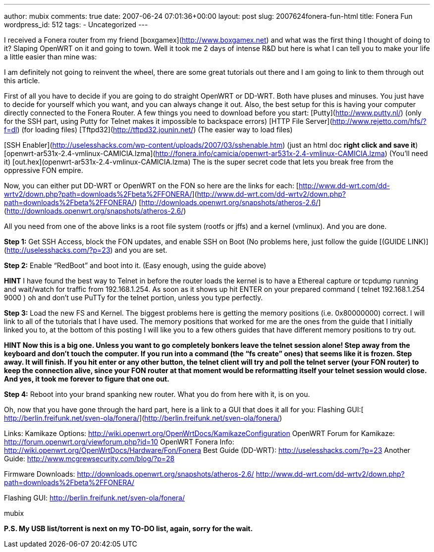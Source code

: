---
author: mubix
comments: true
date: 2007-06-24 07:01:36+00:00
layout: post
slug: 2007624fonera-fun-html
title: Fonera Fun
wordpress_id: 512
tags:
- Uncategorized
---

I received a Fonera router from my friend [boxgamex](http://www.boxgamex.net) and what was the first thing I thought of doing to it? Slaping OpenWRT on it and going to town. Well it took me 2 days of intense R&D but here is what I can tell you to make your life a little easier than mine was:  
  
I am definitely not going to reinvent the wheel, there are some great tutorials out there and I am going to link to them through out this article.  
  
First of all you have to decide if you are going to do straight OpenWRT or DD-WRT. Both have pluses and minuses. You just have to decide for yourself which you want, and you can always change it out. Also, the best setup for this is having your computer directly connected to the Fonera Router. A few things you need to download before you start:  
[Putty](http://www.putty.nl/) (only for the SSH part, using Putty for Telnet makes it impossible to backspace errors)  
[HTTP File Server](http://www.rejetto.com/hfs/?f=dl) (for loading files)  
[Tftpd32](http://tftpd32.jounin.net/) (The easier way to load files)  
  
[SSH Enabler](http://uselesshacks.com/wp-content/uploads/2007/03/sshenable.htm) (just an html doc *right click and save it*)  
[openwrt-ar531x-2.4-vmlinux-CAMICIA.lzma](http://fonera.info/camicia/openwrt-ar531x-2.4-vmlinux-CAMICIA.lzma) (You’ll need it)  
[out.hex](openwrt-ar531x-2.4-vmlinux-CAMICIA.lzma) The is the super secret code that lets you break free from the oppressive FON empire.  
  
Now, you can either put DD-WRT or OpenWRT on the FON so here are the links for each:  
[http://www.dd-wrt.com/dd-wrtv2/down.php?path=downloads%2Fbeta%2FFONERA/](http://www.dd-wrt.com/dd-wrtv2/down.php?path=downloads%2Fbeta%2FFONERA/)  
[http://downloads.openwrt.org/snapshots/atheros-2.6/](http://downloads.openwrt.org/snapshots/atheros-2.6/)  
  
All you need from one of the above links is a root file system (rootfs or jffs) and a kernel (vmlinux). And you are done.  
  
**Step 1:** Get SSH Access, block the FON updates, and enable SSH on Boot (No problems here, just follow the guide [(GUIDE LINK)](http://uselesshacks.com/?p=23) and you are set.  
  
**Step 2:** Enable “RedBoot” and boot into it. (Easy enough, using the guide above)  
  
**HINT** I have found the best way to Telnet in before the router loads the kernel is to have a Ethereal capture or tcpdump running and wait/watch for traffic from 192.168.1.254. As soon as it shows up hit ENTER on your prepared command ( telnet 192.168.1.254 9000 ) oh and don’t use PuTTy for the telnet portion, unless you type perfectly.  
  
**Step 3:** Load the new FS and Kernel. The biggest problems here is getting the memory positions (i.e. 0x80000000) correct. I will link to all of the tutorials that I have used. The memory positions that worked for me are the ones from the guide that I initially linked you to, at the bottom of this posting I will like you to a few others guides that have different memory positions to try out.  
  
***HINT* Now this is a big one. Unless you want to go completely bonkers leave the telnet session alone! Step away from the keyboard and don’t touch the computer. If you run into a command (the “fs create” ones) that seems like it is frozen. Step away. It will finish. If you hit enter or any other button, the telnet client will try and poll the telnet server (your FON router) to keep the connection alive, since your FON router at that moment would be reformatting itself your telnet session would close. And yes, it took me forever to figure that one out.**  
  
**Step 4:** Reboot into your brand spanking new router. What you do from here with it, is on you.  
  
Oh, now that you have gone through the hard part, here is a link to a GUI that does it all for you: Flashing GUI:[ http://berlin.freifunk.net/sven-ola/fonera/](http://berlin.freifunk.net/sven-ola/fonera/)  
  
Links:  
Kamikaze Options: http://wiki.openwrt.org/OpenWrtDocs/KamikazeConfiguration  
OpenWRT Forum for Kamikaze: http://forum.openwrt.org/viewforum.php?id=10  
OpenWRT Fonera Info: http://wiki.openwrt.org/OpenWrtDocs/Hardware/Fon/Fonera  
Best Guide (DD-WRT): http://uselesshacks.com/?p=23  
Another Guide: http://www.mcgrewsecurity.com/blog/?p=28  
  
Firmware Downloads:  
http://downloads.openwrt.org/snapshots/atheros-2.6/  
http://www.dd-wrt.com/dd-wrtv2/down.php?path=downloads%2Fbeta%2FFONERA/  
  
Flashing GUI: http://berlin.freifunk.net/sven-ola/fonera/  
  
mubix  
  
**P.S. My USB list/torrent is next on my TO-DO list, again, sorry for the wait.**
